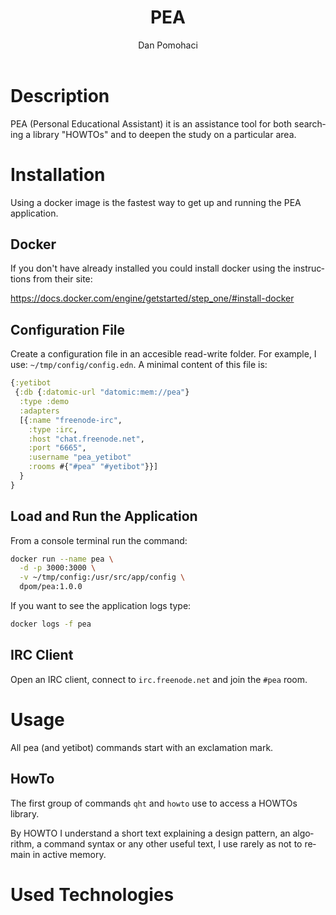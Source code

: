 #+TITLE: PEA
#+DESCRIPTION: Personal Education Assistent
#+STARTUP: overview

* Description

PEA (Personal Educational Assistant) it is an assistance tool for both searching a library
"HOWTOs" and to deepen the study on a particular area.

* Installation 

Using a docker image  is the fastest way to get up and running the PEA application.

** Docker

If you don't have already installed you could install docker using the instructions from their site: 

 https://docs.docker.com/engine/getstarted/step_one/#install-docker 

** Configuration File

Create a configuration file in an accesible read-write folder. For example, I use: =~/tmp/config/config.edn=.
A minimal content of this file is:
#+BEGIN_SRC clojure
{:yetibot
 {:db {:datomic-url "datomic:mem://pea"}
  :type :demo
  :adapters
  [{:name "freenode-irc",
    :type :irc,
    :host "chat.freenode.net",
    :port "6665",
    :username "pea_yetibot"
    :rooms #{"#pea" "#yetibot"}}]
  }
}
#+END_SRC

** Load and Run the Application

From a console terminal run the command:
#+BEGIN_SRC sh
docker run --name pea \
  -d -p 3000:3000 \
  -v ~/tmp/config:/usr/src/app/config \
  dpom/pea:1.0.0
#+END_SRC

If you want to see the application logs type:
#+BEGIN_SRC sh
docker logs -f pea
#+END_SRC
 
** IRC Client 

Open an IRC client, connect to =irc.freenode.net= and join the =#pea= room.

* Usage

All pea (and yetibot) commands start with an exclamation mark. 

** HowTo

The first group of commands  =qht= and  =howto= use to access a
HOWTOs library.

By HOWTO I understand a short text explaining a design pattern, an
algorithm, a command syntax or any other useful text, I use
rarely as not to remain in active memory.


* Used Technologies



* Setup                                                              :noexport:
#+AUTHOR:    Dan Pomohaci
#+EMAIL:     dan.pomohaci@gmail.com
#+LANGUAGE:  en
#+OPTIONS:   H:5 num:t toc:t \n:nil @:t ::t |:t ^:{} -:nil f:t *:t <:t
#+OPTIONS:   TeX:t LaTeX:t skip:nil d:nil todo:nil pri:nil tags:not-in-toc
#+EXPORT_EXCLUDE_TAGS: noexport
#+LATEX_CLASS: dpom-spec
#+LATEX_HEADER: \usepackage[hmargin=2cm,top=4cm,headheight=65pt,footskip=65pt]{geometry}
#+LaTeX_HEADER: \renewcommand{\headrulewidth}{0pt}
#+LaTeX_HEADER: \renewcommand{\footrulewidth}{0pt}
#+LaTeX_HEADER: \newcommand{\docVersion}{0.1}
#+LaTeX_HEADER: \newcommand{\docTitle}{PEA}
#+LaTeX_HEADER: \newcommand{\docSubTitle}{Personal Education Assistent}
#+LaTeX_HEADER: \fancyhead[CE,CO,LE,LO,RE,RO]{} %% clear out all headers
#+LaTeX_HEADER: \fancyhead[C]{\begin{tabular}{|m{3.0cm}|m{10.0cm}|m{2.5cm}|} \hline & \centering \Large{\docTitle{} - \docSubTitle{}} & \centering \tiny{\ Data: {\today}\ Rev. \docVersion}\tabularnewline \hline \end{tabular}}
#+LaTeX_HEADER: \fancyfoot[CE,CO,LE,LO,RE,RO]{} %% clear out all footers
#+LaTeX_HEADER: \fancyfoot[C]{\begin{tabular}{|m{3.0cm}|m{10.0cm}|m{2.5cm}|} \hline  & \centering \small{} & \centering \small{Page \thepage\ of \pageref{LastPage}}\tabularnewline \hline \end{tabular}}
#+LATEX_HEADER: \input{doc/mytitle}
